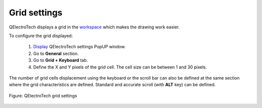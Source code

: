 .. _preferences/settings_grid:

=================
Grid settings
=================

QElectroTech displays a grid in the `workspace`_ which makes the drawing work easier. 

To configure the grid displayed:

    1. `Display`_ QElectroTech settings PopUP window.
    2. Go to **General** section.
    3. Go to **Grid + Keyboard** tab.
    4. Define the X and Y pixels of the grid cell. The cell size can be between 1 and 30 pixels.

The number of grid cells displacement using the keyboard or the scroll bar can also be defined at the same section where the grid characteristics are defined. Standard and accurate scroll (with **ALT** key) can be defined.

.. seealso::

    To display the grid at the `workspace`_, refer to `toolbars`_ section.

.. figure:: /_external/_images/en/qet_configure/qet_configure_grid.png
   :align: center

   Figure: QElectroTech grid settings

.. _workspace: ../interface/workspace.html
.. _Display: ../preferences/display_settings.html
.. _toolbars: ../interface/toolbars.html
